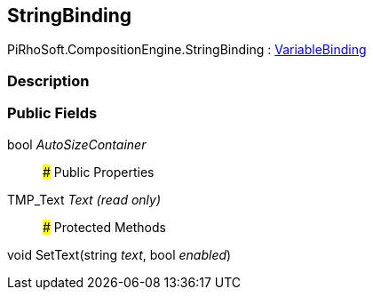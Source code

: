 [#reference/string-binding]

## StringBinding

PiRhoSoft.CompositionEngine.StringBinding : <<reference/variable-binding.html,VariableBinding>>

### Description

### Public Fields

bool _AutoSizeContainer_::

### Public Properties

TMP_Text _Text_ _(read only)_::

### Protected Methods

void SetText(string _text_, bool _enabled_)::